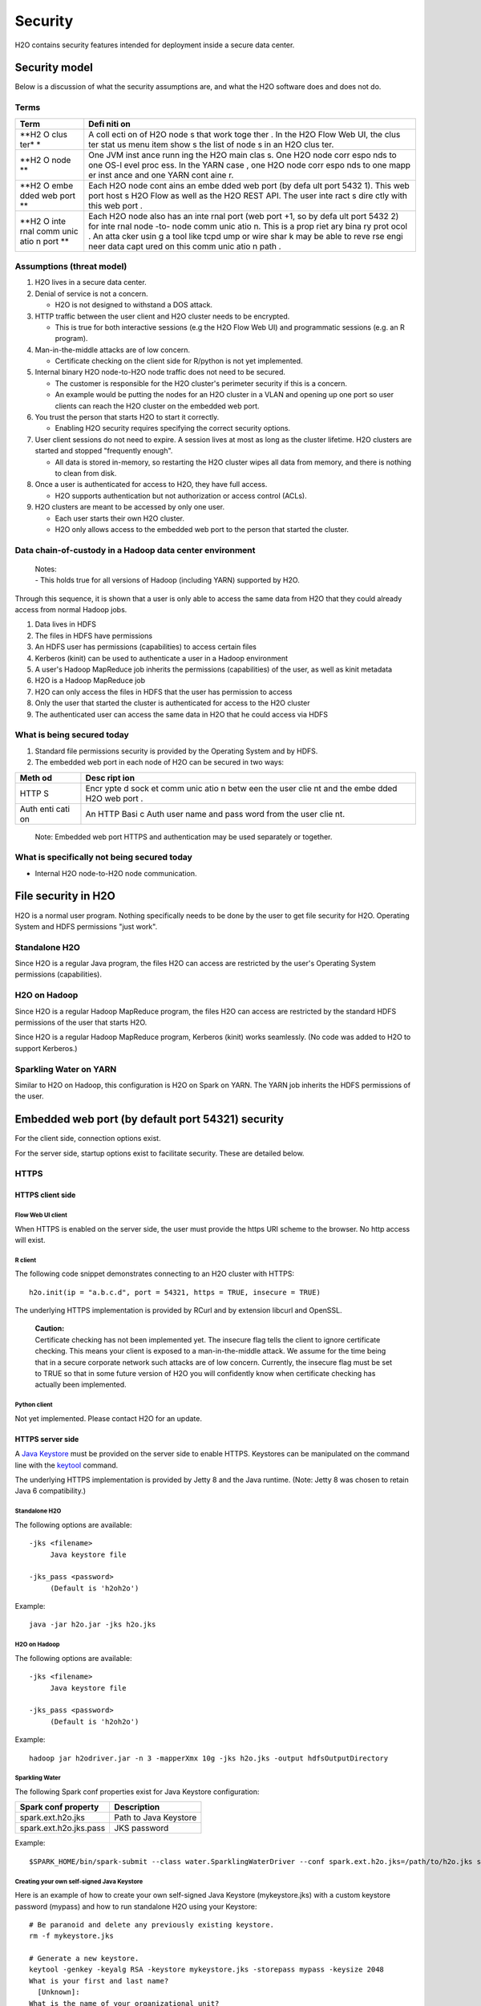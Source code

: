 Security
========

H2O contains security features intended for deployment inside a secure
data center.

Security model
--------------

Below is a discussion of what the security assumptions are, and what the
H2O software does and does not do.

Terms
~~~~~

+------+------+
| Term | Defi |
|      | niti |
|      | on   |
+======+======+
| **H2 | A    |
| O    | coll |
| clus | ecti |
| ter* | on   |
| *    | of   |
|      | H2O  |
|      | node |
|      | s    |
|      | that |
|      | work |
|      | toge |
|      | ther |
|      | .    |
|      | In   |
|      | the  |
|      | H2O  |
|      | Flow |
|      | Web  |
|      | UI,  |
|      | the  |
|      | clus |
|      | ter  |
|      | stat |
|      | us   |
|      | menu |
|      | item |
|      | show |
|      | s    |
|      | the  |
|      | list |
|      | of   |
|      | node |
|      | s    |
|      | in   |
|      | an   |
|      | H2O  |
|      | clus |
|      | ter. |
+------+------+
| **H2 | One  |
| O    | JVM  |
| node | inst |
| **   | ance |
|      | runn |
|      | ing  |
|      | the  |
|      | H2O  |
|      | main |
|      | clas |
|      | s.   |
|      | One  |
|      | H2O  |
|      | node |
|      | corr |
|      | espo |
|      | nds  |
|      | to   |
|      | one  |
|      | OS-l |
|      | evel |
|      | proc |
|      | ess. |
|      | In   |
|      | the  |
|      | YARN |
|      | case |
|      | ,    |
|      | one  |
|      | H2O  |
|      | node |
|      | corr |
|      | espo |
|      | nds  |
|      | to   |
|      | one  |
|      | mapp |
|      | er   |
|      | inst |
|      | ance |
|      | and  |
|      | one  |
|      | YARN |
|      | cont |
|      | aine |
|      | r.   |
+------+------+
| **H2 | Each |
| O    | H2O  |
| embe | node |
| dded | cont |
| web  | ains |
| port | an   |
| **   | embe |
|      | dded |
|      | web  |
|      | port |
|      | (by  |
|      | defa |
|      | ult  |
|      | port |
|      | 5432 |
|      | 1).  |
|      | This |
|      | web  |
|      | port |
|      | host |
|      | s    |
|      | H2O  |
|      | Flow |
|      | as   |
|      | well |
|      | as   |
|      | the  |
|      | H2O  |
|      | REST |
|      | API. |
|      | The  |
|      | user |
|      | inte |
|      | ract |
|      | s    |
|      | dire |
|      | ctly |
|      | with |
|      | this |
|      | web  |
|      | port |
|      | .    |
+------+------+
| **H2 | Each |
| O    | H2O  |
| inte | node |
| rnal | also |
| comm | has  |
| unic | an   |
| atio | inte |
| n    | rnal |
| port | port |
| **   | (web |
|      | port |
|      | +1,  |
|      | so   |
|      | by   |
|      | defa |
|      | ult  |
|      | port |
|      | 5432 |
|      | 2)   |
|      | for  |
|      | inte |
|      | rnal |
|      | node |
|      | -to- |
|      | node |
|      | comm |
|      | unic |
|      | atio |
|      | n.   |
|      | This |
|      | is a |
|      | prop |
|      | riet |
|      | ary  |
|      | bina |
|      | ry   |
|      | prot |
|      | ocol |
|      | .    |
|      | An   |
|      | atta |
|      | cker |
|      | usin |
|      | g    |
|      | a    |
|      | tool |
|      | like |
|      | tcpd |
|      | ump  |
|      | or   |
|      | wire |
|      | shar |
|      | k    |
|      | may  |
|      | be   |
|      | able |
|      | to   |
|      | reve |
|      | rse  |
|      | engi |
|      | neer |
|      | data |
|      | capt |
|      | ured |
|      | on   |
|      | this |
|      | comm |
|      | unic |
|      | atio |
|      | n    |
|      | path |
|      | .    |
+------+------+

Assumptions (threat model)
~~~~~~~~~~~~~~~~~~~~~~~~~~

1. H2O lives in a secure data center.

2. Denial of service is not a concern.

   -  H2O is not designed to withstand a DOS attack.

3. HTTP traffic between the user client and H2O cluster needs to be
   encrypted.

   -  This is true for both interactive sessions (e.g the H2O Flow Web
      UI) and programmatic sessions (e.g. an R program).

4. Man-in-the-middle attacks are of low concern.

   -  Certificate checking on the client side for R/python is not yet
      implemented.

5. Internal binary H2O node-to-H2O node traffic does not need to be
   secured.

   -  The customer is responsible for the H2O cluster's perimeter
      security if this is a concern.
   -  An example would be putting the nodes for an H2O cluster in a VLAN
      and opening up one port so user clients can reach the H2O cluster
      on the embedded web port.

6. You trust the person that starts H2O to start it correctly.

   -  Enabling H2O security requires specifying the correct security
      options.

7. User client sessions do not need to expire. A session lives at most
   as long as the cluster lifetime. H2O clusters are started and stopped
   "frequently enough".

   -  All data is stored in-memory, so restarting the H2O cluster wipes
      all data from memory, and there is nothing to clean from disk.

8. Once a user is authenticated for access to H2O, they have full
   access.

   -  H2O supports authentication but not authorization or access
      control (ACLs).

9. H2O clusters are meant to be accessed by only one user.

   -  Each user starts their own H2O cluster.
   -  H2O only allows access to the embedded web port to the person that
      started the cluster.

Data chain-of-custody in a Hadoop data center environment
~~~~~~~~~~~~~~~~~~~~~~~~~~~~~~~~~~~~~~~~~~~~~~~~~~~~~~~~~

    | Notes:
    | - This holds true for all versions of Hadoop (including YARN)
      supported by H2O.

Through this sequence, it is shown that a user is only able to access
the same data from H2O that they could already access from normal Hadoop
jobs.

1. Data lives in HDFS
2. The files in HDFS have permissions
3. An HDFS user has permissions (capabilities) to access certain files
4. Kerberos (kinit) can be used to authenticate a user in a Hadoop
   environment
5. A user's Hadoop MapReduce job inherits the permissions (capabilities)
   of the user, as well as kinit metadata
6. H2O is a Hadoop MapReduce job
7. H2O can only access the files in HDFS that the user has permission to
   access
8. Only the user that started the cluster is authenticated for access to
   the H2O cluster
9. The authenticated user can access the same data in H2O that he could
   access via HDFS

What is being secured today
~~~~~~~~~~~~~~~~~~~~~~~~~~~

1. Standard file permissions security is provided by the Operating
   System and by HDFS.

2. The embedded web port in each node of H2O can be secured in two ways:

+------+------+
| Meth | Desc |
| od   | ript |
|      | ion  |
+======+======+
| HTTP | Encr |
| S    | ypte |
|      | d    |
|      | sock |
|      | et   |
|      | comm |
|      | unic |
|      | atio |
|      | n    |
|      | betw |
|      | een  |
|      | the  |
|      | user |
|      | clie |
|      | nt   |
|      | and  |
|      | the  |
|      | embe |
|      | dded |
|      | H2O  |
|      | web  |
|      | port |
|      | .    |
+------+------+
| Auth | An   |
| enti | HTTP |
| cati | Basi |
| on   | c    |
|      | Auth |
|      | user |
|      | name |
|      | and  |
|      | pass |
|      | word |
|      | from |
|      | the  |
|      | user |
|      | clie |
|      | nt.  |
+------+------+

    Note: Embedded web port HTTPS and authentication may be used
    separately or together.

What is specifically not being secured today
~~~~~~~~~~~~~~~~~~~~~~~~~~~~~~~~~~~~~~~~~~~~

-  Internal H2O node-to-H2O node communication.

File security in H2O
--------------------

H2O is a normal user program. Nothing specifically needs to be done by
the user to get file security for H2O. Operating System and HDFS
permissions "just work".

Standalone H2O
~~~~~~~~~~~~~~

Since H2O is a regular Java program, the files H2O can access are
restricted by the user's Operating System permissions (capabilities).

H2O on Hadoop
~~~~~~~~~~~~~

Since H2O is a regular Hadoop MapReduce program, the files H2O can
access are restricted by the standard HDFS permissions of the user that
starts H2O.

Since H2O is a regular Hadoop MapReduce program, Kerberos (kinit) works
seamlessly. (No code was added to H2O to support Kerberos.)

Sparkling Water on YARN
~~~~~~~~~~~~~~~~~~~~~~~

Similar to H2O on Hadoop, this configuration is H2O on Spark on YARN.
The YARN job inherits the HDFS permissions of the user.

Embedded web port (by default port 54321) security
--------------------------------------------------

For the client side, connection options exist.

For the server side, startup options exist to facilitate security. These
are detailed below.

HTTPS
~~~~~

HTTPS client side
^^^^^^^^^^^^^^^^^

Flow Web UI client
''''''''''''''''''

When HTTPS is enabled on the server side, the user must provide the
https URI scheme to the browser. No http access will exist.

R client
''''''''

The following code snippet demonstrates connecting to an H2O cluster
with HTTPS:

::

    h2o.init(ip = "a.b.c.d", port = 54321, https = TRUE, insecure = TRUE)

The underlying HTTPS implementation is provided by RCurl and by
extension libcurl and OpenSSL.

    | **Caution:**
    | Certificate checking has not been implemented yet. The insecure
      flag tells the client to ignore certificate checking. This means
      your client is exposed to a man-in-the-middle attack. We assume
      for the time being that in a secure corporate network such attacks
      are of low concern. Currently, the insecure flag must be set to
      TRUE so that in some future version of H2O you will confidently
      know when certificate checking has actually been implemented.

Python client
'''''''''''''

Not yet implemented. Please contact H2O for an update.

HTTPS server side
^^^^^^^^^^^^^^^^^

A `Java Keystore <https://en.wikipedia.org/wiki/Keystore>`__ must be
provided on the server side to enable HTTPS. Keystores can be
manipulated on the command line with the
`keytool <http://docs.oracle.com/javase/6/docs/technotes/tools/solaris/keytool.html>`__
command.

The underlying HTTPS implementation is provided by Jetty 8 and the Java
runtime. (Note: Jetty 8 was chosen to retain Java 6 compatibility.)

Standalone H2O
''''''''''''''

The following options are available:

::

    -jks <filename>
         Java keystore file

    -jks_pass <password>
         (Default is 'h2oh2o')

Example:

::

    java -jar h2o.jar -jks h2o.jks

H2O on Hadoop
'''''''''''''

The following options are available:

::

    -jks <filename>
         Java keystore file

    -jks_pass <password>
         (Default is 'h2oh2o')

Example:

::

    hadoop jar h2odriver.jar -n 3 -mapperXmx 10g -jks h2o.jks -output hdfsOutputDirectory

Sparkling Water
'''''''''''''''

The following Spark conf properties exist for Java Keystore
configuration:

+--------------------------+-------------------------+
| Spark conf property      | Description             |
+==========================+=========================+
| spark.ext.h2o.jks        | Path to Java Keystore   |
+--------------------------+-------------------------+
| spark.ext.h2o.jks.pass   | JKS password            |
+--------------------------+-------------------------+

Example:

::

    $SPARK_HOME/bin/spark-submit --class water.SparklingWaterDriver --conf spark.ext.h2o.jks=/path/to/h2o.jks sparkling-water-assembly-0.2.17-SNAPSHOT-all.jar

Creating your own self-signed Java Keystore
'''''''''''''''''''''''''''''''''''''''''''

Here is an example of how to create your own self-signed Java Keystore
(mykeystore.jks) with a custom keystore password (mypass) and how to run
standalone H2O using your Keystore:

::

    # Be paranoid and delete any previously existing keystore.
    rm -f mykeystore.jks

    # Generate a new keystore.
    keytool -genkey -keyalg RSA -keystore mykeystore.jks -storepass mypass -keysize 2048
    What is your first and last name?
      [Unknown]:  
    What is the name of your organizational unit?
      [Unknown]:  
    What is the name of your organization?
      [Unknown]:  
    What is the name of your City or Locality?
      [Unknown]:  
    What is the name of your State or Province?
      [Unknown]:  
    What is the two-letter country code for this unit?
      [Unknown]:  
    Is CN=Unknown, OU=Unknown, O=Unknown, L=Unknown, ST=Unknown, C=Unknown correct?
      [no]:  yes

    Enter key password for <mykey>
        (RETURN if same as keystore password):  

    # Run H2O using the newly generated self-signed keystore.
    java -jar h2o.jar -jks mykeystore.jks -jks_pass mypass

LDAP authentication
~~~~~~~~~~~~~~~~~~~

H2O client and server side configuration for LDAP is discussed below.
Authentication is implemented using `Basic
Auth <https://en.wikipedia.org/wiki/Basic_access_authentication>`__.

LDAP H2O-client side
^^^^^^^^^^^^^^^^^^^^

Flow Web UI client
''''''''''''''''''

When authentication is enabled, the user will be presented with a
username and password dialog box when attempting to reach Flow.

R client
''''''''

The following code snippet demonstrates connecting to an H2O cluster
with authentication:

::

    h2o.init(ip = "a.b.c.d", port = 54321, username = "myusername", password = "mypassword")

Python client
'''''''''''''

Not yet implemented. Please contact H2O for an update.

LDAP H2O-server side
^^^^^^^^^^^^^^^^^^^^

An ldap.conf configuration file must be provided by the user. As an
example, this file works for H2O's internal LDAP server. You will
certainly need help from your IT security folks to adjust this
configuration file for your environment.

Example **ldap.conf**:

::

    ldaploginmodule {
        org.eclipse.jetty.plus.jaas.spi.LdapLoginModule required
        debug="true"
        useLdaps="false"
        contextFactory="com.sun.jndi.ldap.LdapCtxFactory"
        hostname="ldap.0xdata.loc"
        port="389"
        bindDn="cn=admin,dc=0xdata,dc=loc"
        bindPassword="0xdata"
        authenticationMethod="simple"
        forceBindingLogin="true"
        userBaseDn="ou=users,dc=0xdata,dc=loc"
        userRdnAttribute="uid"
        userIdAttribute="uid"
        userPasswordAttribute="userPassword"
        userObjectClass="inetOrgPerson"
        roleBaseDn="ou=groups,dc=0xdata,dc=loc"
        roleNameAttribute="cn"
        roleMemberAttribute="uniqueMember"
        roleObjectClass="groupOfUniqueNames";
    };

See the `Jetty 8 LdapLoginModule
documentation <http://wiki.eclipse.org/Jetty/Feature/JAAS#LdapLoginModule>`__
for more information.

Standalone H2O
''''''''''''''

The following options are available:

::

    -ldap_login
          Use Jetty LdapLoginService

    -login_conf <filename>
          LoginService configuration file
         
    -user_name <username>
          Override name of user for which access is allowed

Example:

::

    java -jar h2o.jar -ldap_login -login_conf ldap.conf

    java -jar h2o.jar -ldap_login -login_conf ldap.conf -user_name myLDAPusername

H2O on Hadoop
'''''''''''''

The following options are available:

::

    -ldap_login
          Use Jetty LdapLoginService

    -login_conf <filename>
          LoginService configuration file
         
    -user_name <username>
          Override name of user for which access is allowed

Example:

::

    hadoop jar h2odriver.jar -n 3 -mapperXmx 10g -ldap_login -login_conf ldap.conf -output hdfsOutputDirectory

    hadoop jar h2odriver.jar -n 3 -mapperXmx 10g -ldap_login -login_conf ldap.conf -user_name myLDAPusername -output hdfsOutputDirectory

Sparkling Water
'''''''''''''''

The following Spark conf properties exist for Java keystore
configuration:

+----------------------------+-----------------------------------------------------+
| Spark conf property        | Description                                         |
+============================+=====================================================+
| spark.ext.h2o.ldap.login   | Use Jetty LdapLoginService                          |
+----------------------------+-----------------------------------------------------+
| spark.ext.h2o.login.conf   | LoginService configuration file                     |
+----------------------------+-----------------------------------------------------+
| spark.ext.h2o.user.name    | Override name of user for which access is allowed   |
+----------------------------+-----------------------------------------------------+

Example:

::

    $SPARK_HOME/bin/spark-submit --class water.SparklingWaterDriver --conf spark.ext.h2o.ldap.login=true --conf spark.ext.h2o.login.conf=/path/to/ldap.conf sparkling-water-assembly-0.2.17-SNAPSHOT-all.jar

    $SPARK_HOME/bin/spark-submit --class water.SparklingWaterDriver --conf spark.ext.h2o.ldap.login=true --conf spark.ext.h2o.user.name=myLDAPusername --conf spark.ext.h2o.login.conf=/path/to/ldap.conf sparkling-water-assembly-0.2.17-SNAPSHOT-all.jar

Hash file authentication
~~~~~~~~~~~~~~~~~~~~~~~~

H2O client and server side configuration for a hardcoded hash file is
discussed below. Authentication is implemented using `Basic
Auth <https://en.wikipedia.org/wiki/Basic_access_authentication>`__.

Hash file H2O-client side
^^^^^^^^^^^^^^^^^^^^^^^^^

Flow Web UI client
''''''''''''''''''

When authentication is enabled, the user will be presented with a
username and password dialog box when attempting to reach Flow.

R client
''''''''

The following code snippet demonstrates connecting to an H2O cluster
with authentication:

::

    h2o.init(ip = "a.b.c.d", port = 54321, username = "myusername", password = "mypassword")

Python client
'''''''''''''

Not yet implemented. Please contact H2O for an update.

Hash file H2O-server side
^^^^^^^^^^^^^^^^^^^^^^^^^^

A realm.properties configuration file must be provided by the user.

Example **realm.properties**:

::

    # See https://wiki.eclipse.org/Jetty/Howto/Secure_Passwords
    #     java -cp h2o.jar org.eclipse.jetty.util.security.Password
    username1: password1
    username2: MD5:6cb75f652a9b52798eb6cf2201057c73

Generate secure passwords using the Jetty secure password generation
tool:

::

    java -cp h2o.jar org.eclipse.jetty.util.security.Password username password

See the `Jetty 8 HashLoginService
documentation <http://wiki.eclipse.org/Jetty/Tutorial/Realms#HashLoginService>`__
and `Jetty 8 Secure Password
HOWTO <http://wiki.eclipse.org/Jetty/Howto/Secure_Passwords>`__ for more
information.

Standalone H2O
''''''''''''''

The following options are available:

::

    -hash_login
          Use Jetty HashLoginService
              
    -login_conf <filename>
          LoginService configuration file

Example:

::

    java -jar h2o.jar -hash_login -login_conf realm.properties

H2O on Hadoop
'''''''''''''

The following options are available:

::

    -hash_login
          Use Jetty HashLoginService
              
    -login_conf <filename>
          LoginService configuration file

Example:

::

    hadoop jar h2odriver.jar -n 3 -mapperXmx 10g -hash_login -login_conf realm.propertes -output hdfsOutputDirectory

Sparkling Water
'''''''''''''''

The following Spark conf properties exist for hash login service
configuration:

+----------------------------+-----------------------------------+
| Spark conf property        | Description                       |
+============================+===================================+
| spark.ext.h2o.hash.login   | Use Jetty HashLoginService        |
+----------------------------+-----------------------------------+
| spark.ext.h2o.login.conf   | LoginService configuration file   |
+----------------------------+-----------------------------------+

Example:

::

    $SPARK_HOME/bin/spark-submit --class water.SparklingWaterDriver --conf spark.ext.h2o.hash.login=true --conf spark.ext.h2o.login.conf=/path/to/realm.properties sparkling-water-assembly-0.2.17-SNAPSHOT-all.jar
